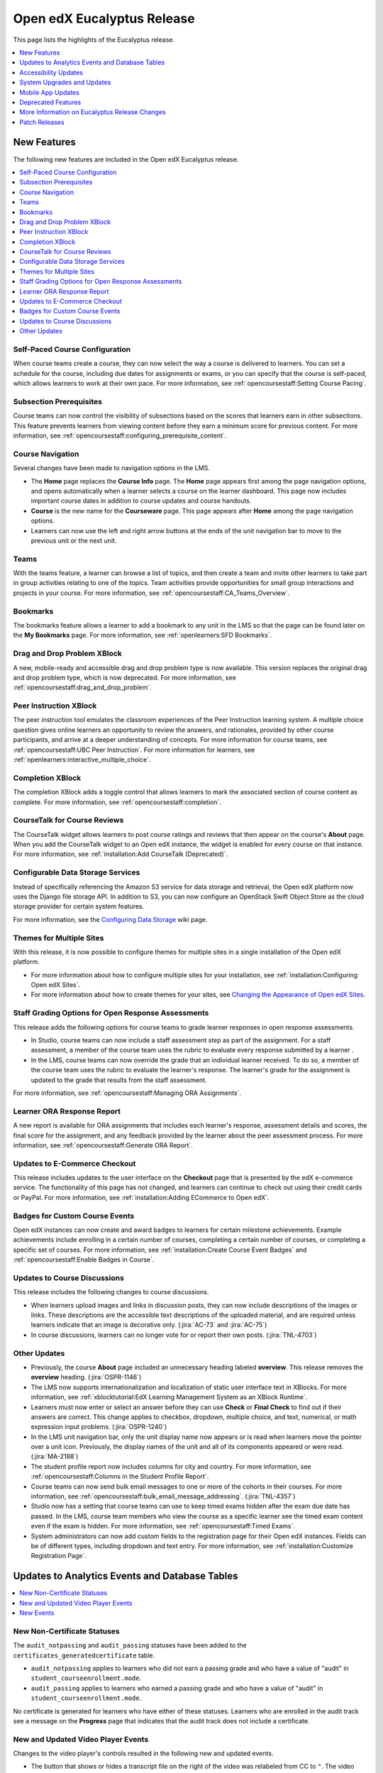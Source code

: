 .. _Open edX Eucalyptus Release:

####################################
Open edX Eucalyptus Release
####################################

This page lists the highlights of the Eucalyptus release.

.. contents::
 :depth: 1
 :local:

**************
New Features
**************

The following new features are included in the Open edX Eucalyptus release.

.. contents::
 :depth: 1
 :local:

================================
Self-Paced Course Configuration
================================

When course teams create a course, they can now select the way a course is
delivered to learners. You can set a schedule for the course, including due
dates for assignments or exams, or you can specify that the course is
self-paced, which allows learners to work at their own pace. For more
information, see :ref:`opencoursestaff:Setting Course Pacing`.

========================
Subsection Prerequisites
========================

Course teams can now control the visibility of subsections based on the scores
that learners earn in other subsections. This feature prevents learners from
viewing content before they earn a minimum score for previous content. For more
information, see :ref:`opencoursestaff:configuring_prerequisite_content`.

=================
Course Navigation
=================

Several changes have been made to navigation options in the LMS.

* The **Home** page replaces the **Course Info** page. The **Home** page
  appears first among the page navigation options, and opens automatically when
  a learner selects a course on the learner dashboard. This page now includes
  important course dates in addition to course updates and course handouts.

* **Course** is the new name for the **Courseware** page. This page appears
  after **Home** among the page navigation options.

* Learners can now use the left and right arrow buttons at the ends of the unit
  navigation bar to move to the previous unit or the next unit.

=====
Teams
=====

With the teams feature, a learner can browse a list of topics, and then create
a team and invite other learners to take part in group activities relating to
one of the topics. Team activities provide opportunities for small group
interactions and projects in your course. For more information, see
:ref:`opencoursestaff:CA_Teams_Overview`.

=========
Bookmarks
=========

The bookmarks feature allows a learner to add a bookmark to any unit in the LMS
so that the page can be found later on the **My Bookmarks** page. For
more information, see :ref:`openlearners:SFD Bookmarks`.

=================================
Drag and Drop Problem XBlock
=================================

A new, mobile-ready and accessible drag and drop problem type is now available.
This version replaces the original drag and drop problem type, which is now
deprecated. For more information, see
:ref:`opencoursestaff:drag_and_drop_problem`.

=======================
Peer Instruction XBlock
=======================

The peer instruction tool emulates the classroom experiences of the Peer
Instruction learning system. A multiple choice question gives online learners
an opportunity to review the answers, and rationales, provided by other course
participants, and arrive at a deeper understanding of concepts. For more
information for course teams, see :ref:`opencoursestaff:UBC Peer Instruction`.
For more information for learners, see
:ref:`openlearners:interactive_multiple_choice`.

=============================
Completion XBlock
=============================

The completion XBlock adds a toggle control that allows learners to mark the
associated section of course content as complete. For more information, see
:ref:`opencoursestaff:completion`.

=============================
CourseTalk for Course Reviews
=============================

The CourseTalk widget allows learners to post course ratings and reviews that
then appear on the course's **About** page. When you add the CourseTalk widget
to an Open edX instance, the widget is enabled for every course on that
instance. For more information, see :ref:`installation:Add CourseTalk (Deprecated)`.

==================================
Configurable Data Storage Services
==================================

Instead of specifically referencing the Amazon S3 service for data storage and
retrieval, the Open edX platform now uses the Django file storage API. In
addition to S3, you can now configure an OpenStack Swift Object Store as the
cloud storage provider for certain system features.

For more information, see the `Configuring Data Storage`_ wiki page.

.. _Configuring Data Storage: https://openedx.atlassian.net/wiki/display/OpenOPS/Configuring+Data+Storage

==========================
Themes for Multiple Sites
==========================

With this release, it is now possible to configure themes for multiple sites in
a single installation of the Open edX platform.

* For more information about how to configure multiple sites for your
  installation, see :ref:`installation:Configuring Open edX Sites`.

* For more information about how to create themes for your sites, see
  `Changing the Appearance of Open edX Sites <http://edx.readthedocs.io/projects/edx-installing-configuring-and-running/en/open-release-eucalyptus.master/configuration/changing_appearance/index.html>`_.


.. pattern library and UI toolkit


===================================================
Staff Grading Options for Open Response Assessments
===================================================

This release adds the following options for course teams to grade learner
responses in open response assessments.

* In Studio, course teams can now include a staff assessment step as part of
  the assignment. For a staff assessment, a member of the course team uses the
  rubric to evaluate every response submitted by a learner .

* In the LMS, course teams can now override the grade that an individual
  learner received. To do so, a member of the course team uses the rubric to
  evaluate the learner's response. The learner's grade for the assignment is
  updated to the grade that results from the staff assessment.

For more information, see :ref:`opencoursestaff:Managing ORA Assignments`.

====================================
Learner ORA Response Report
====================================

A new report is available for ORA assignments that includes each learner's
response, assessment details and scores, the final score for the assignment,
and any feedback provided by the learner about the peer assessment process. For
more information, see :ref:`opencoursestaff:Generate ORA Report`.

==============================
Updates to E-Commerce Checkout
==============================

This release includes updates to the user interface on the **Checkout** page
that is presented by the edX e-commerce service. The functionality of this
page has not changed, and learners can continue to check out using their credit
cards or PayPal. For more information, see :ref:`installation:Adding ECommerce
to Open edX`.

===============================
Badges for Custom Course Events
===============================

Open edX instances can now create and award badges to learners for certain
milestone achievements. Example achievements include enrolling in a certain
number of courses, completing a certain number of courses, or completing a
specific set of courses. For more information, see
:ref:`installation:Create Course Event Badges` and
:ref:`opencoursestaff:Enable Badges in Course`.

===============================
Updates to Course Discussions
===============================

This release includes the following changes to course discussions.

* When learners upload images and links in discussion posts, they can now
  include descriptions of the images or links. These descriptions are the
  accessible text descriptions of the uploaded material, and are required
  unless learners indicate that an image is decorative only. (:jira:`AC-73` and
  :jira:`AC-75`)

* In course discussions, learners can no longer vote for or report their own
  posts. (:jira:`TNL-4703`)

====================
Other Updates
====================

* Previously, the course **About** page included an unnecessary heading labeled
  **overview**. This release removes the **overview** heading.
  (:jira:`OSPR-1146`)

* The LMS now supports internationalization and localization of static user
  interface text in XBlocks. For more information, see :ref:`xblocktutorial:EdX
  Learning Management System as an XBlock Runtime`.

* Learners must now enter or select an answer before they can use **Check** or
  **Final Check** to find out if their answers are correct. This change applies
  to checkbox, dropdown, multiple choice, and text, numerical, or math
  expression input problems. (:jira:`OSPR-1240`)

* In the LMS unit navigation bar, only the unit display name now appears or is
  read when learners move the pointer over a unit icon. Previously, the display
  names of the unit and all of its components appeared or were read.
  (:jira:`MA-2188`)

* The student profile report now includes columns for city and country.  For
  more information, see :ref:`opencoursestaff:Columns in the Student Profile
  Report`.

* Course teams can now send bulk email messages to one or more of the cohorts
  in their courses. For more information, see
  :ref:`opencoursestaff:bulk_email_message_addressing`. (:jira:`TNL-4357`)

* Studio now has a setting that course teams can use to keep timed exams hidden
  after the exam due date has passed. In the LMS, course team members who view
  the course as a specific learner see the timed exam content even if the exam
  is hidden. For more information, see
  :ref:`opencoursestaff:Timed Exams`.

* System administrators can now add custom fields to the registration page for
  their Open edX instances. Fields can be of different types, including
  dropdown and text entry. For more information, see
  :ref:`installation:Customize Registration Page`.

***************************************************
Updates to Analytics Events and Database Tables
***************************************************

.. contents::
 :depth: 1
 :local:

=============================
New Non-Certificate Statuses
=============================

The ``audit_notpassing`` and ``audit_passing`` statuses have been added to the
``certificates_generatedcertificate`` table.

* ``audit_notpassing`` applies to learners who did not earn a passing grade and
  who have a value of "audit" in ``student_courseenrollment.mode``.

* ``audit_passing`` applies to learners who earned a passing grade and
  who have a value of "audit" in ``student_courseenrollment.mode``.

No certificate is generated for learners who have either of these statuses.
Learners who are enrolled in the audit track see a message on the **Progress**
page that indicates that the audit track does not include a certificate.

==============================================
New and Updated Video Player Events
==============================================

Changes to the video player's controls resulted in the following new and
updated events.

* The button that shows or hides a transcript file on the right of the video
  was relabeled from CC to ``"``. The video player emits the existing
  ``show_transcript``/ ``edx.video.transcript.shown`` and ``hide_transcript``/
  ``edx.video.transcript.hidden`` events when users interact with this control.

* A button labeled CC was added to show or hide closed captions. The video
  player emits new events, ``edx.video.closed_captions.shown`` and
  ``edx.video.closed_captions.hidden``, when users interact with this control.

* A menu for selecting a different language for the transcript and closed
  captions was added. The video player emits the existing
  ``video_hide_cc_menu`` and ``video_show_cc_menu`` when users interact with
  this control. In addition, these events now include ``name`` values of
  ``edx.video.language_menu.hidden`` and ``edx.video.language_menu.shown``,
  respectively, and the ``video_hide_cc_menu``/
  ``edx.video.language_menu.hidden`` events include a new ``event`` member
  field, ``language``.

=======================
New Events
=======================

The following analytics events reflect course navigation actions in the LMS.

* ``edx.ui.lms.link_clicked``
* ``edx.ui.lms.outline.selected``
* ``edx.ui.lms.sequence.next_selected``
* ``edx.ui.lms.sequence.previous_selected``
* ``edx.ui.lms.sequence.tab_selected``

For more information, see :ref:`data:navigational`.

The following analytics events have been added for the new drag and drop
problem XBlock.

* ``edx.drag_and_drop_v2.feedback.closed``
* ``edx.drag_and_drop_v2.feedback.opened``
* ``edx.drag_and_drop_v2.item.dropped``
* ``edx.drag_and_drop_v2.item.picked_up``
* ``edx.drag_and_drop_v2.loaded``

For more information, see :ref:`data:Drag and Drop Events`.

The following analytics events have been added for the bookmarks feature.

* ``edx.bookmark.accessed``
* ``edx.bookmark.added``
* ``edx.bookmark.listed``
* ``edx.bookmark.removed``

For more information, see :ref:`data:bookmark_events`.

The following analytics events have been added for the notes feature.

* ``edx.course.student_notes.added``
* ``edx.course.student_notes.deleted``
* ``edx.course.student_notes.edited``
* ``edx.course.student_notes.notes_page_viewed``
* ``edx.course.student_notes.searched``
* ``edx.course.student_notes.used_unit_link``
* ``edx.course.student_notes.viewed``

The following events have been added for the staff grading features in open
response assessments.

* ``openassessmentblock.get_submission_for_staff_grading``
* ``openassessmentblock.staff_assess``

For more information, see :ref:`data:ora2`.

The ``edx.done.toggled`` event has been added for the completion XBlock.
For more information, see :ref:`data:Course Content Completion Events`.

In addition, documentation for events that reflect interactions with the
:ref:`data:notes<notes>` feature and with :ref:`data:timed
exams<special_exam_development_events>` is now available in the *EdX Research
Guide*.

***********************
Accessibility Updates
***********************

In keeping with edX's commitment to creating accessible content for everyone,
everywhere, the Open edX Eucalyptus release contains numerous accessibility
enhancements and improvements to readability and navigability.

.. contents::
 :depth: 1
 :local:

===================
Video Player
===================

The video player now includes closed captions, which are overlaid on the video
while it plays. Users can view closed captions and transcripts separately or at
the same time. Those who choose to view the closed captioning for a video can
drag the captions to a different place on the video. In addition, the video
player now includes accessible labels for every control.

==========================
HTML Component Templates
==========================

To ensure that all headings on a course page in the LMS are rendered correctly
by screen readers, the Heading 1 and Heading 2 options have been removed from
the HTML component visual editor.
The Heading 3 option remains available, and Heading 4, Heading 5, and
Heading 6 options have been added. All of the examples provided for HTML
component options include headings beginning with Heading 3. This release
also includes styling and scalability changes to the toolbar icons in the HTML
component visual editor.

For more information, see :ref:`opencoursestaff:Best Practices for HTML Markup`
or :ref:`opencoursestaff:The Visual Editor`.

=====================
Other Updates
=====================

This release includes a number of improvements to the appearance and
accessibility of controls in the edX LMS.

* When learners who use high contrast mode on their systems select an LMS page
  such as **Course** or **Discussion**, the selected page is now clearly
  distinguishable from the other pages. (:jira:`AC-386`)

* The **Calculator** control has been enhanced so that it appears for learners
  who use high contrast mode on their systems. (:jira:`AC-405`)

* The target of the **Skip to Content** links has been updated so that keyboard
  and screen reader users can more easily navigate to the unique content on
  each page. Screen reader users can now use the ``<main>`` element as a page
  landmark.

* The editing options for circuit schematic builder problems, including the
  tools to cut, copy, paste, and show or hide the grid display, now include
  accessible labels. (:jira:`AC-399`)

* On wiki article pages, the options for an article, including **View**,
  **Edit**, and **Settings**, now appear next to, rather than in, the shaded
  area below the article. (:jira:`AC-474`)

*******************************
System Upgrades and Updates
*******************************

* You can now enable or disable the bulk email feature from the Django
  administration console, rather than editing different configuration files.
  For more information, see :ref:`openreleasenotes:Enable Bulk Email`.

  .. important:: As a result of this change, the bulk email feature is disabled
    until you manually re-enable it.

* The OAuth 2.0 provider library has been updated to version 0.5.0. This update
  includes support for the client credentials grant.

* The number of days before OAuth tokens expire for mobile OAuth clients can
  now be configured. For more information, see :ref:`installation:Configure
  OAuth Token Expiration Days`.

* In this release, Ruby has been removed from the edx-platform repository. As a
  result, the ``prereqs`` paver command no longer installs the prerequisite
  environment for Ruby, and the edxapp user on new instances of Devstack
  no longer has ``rbenv`` in the search path. However, discussion forums use
  Ruby, and the forums user continues to have ``rbenv`` in the search path.

* The jQuery JavaScript library has been updated from version 1.7.2 to version
  2.2.0. To support legacy API calls, this update also adds the JQuery Migrate
  library.

* The JavaScript library Underscore.js has been upgraded to version 1.8.3.

* A number of CoffeeScript files have been converted to JavaScript.

* JavaScript tests are now run using Karma rather than JS-Test-Tool.


***********************
Mobile App Updates
***********************

The Open edX Eucalyptus release supports versions 2.5.1 (Android) and 2.5.3
(iOS) of the mobile app, and includes the following mobile app features.

* Course discussions are now supported in the mobile app, including content-
  specific discussion topics in course units. Discussions can be viewed in
  landscape mode.

* Course search. Learners can search for courses using keywords, and filter
  courses by subject and availability.

* User profiles. Learners can create and edit limited or full profile
  information in the mobile app. In discussions, selecting the linked username
  of the author of a post takes you to that person's profile page.

* The mobile app now uses refresh tokens. Learners do not have to sign in
  again, even after a token expires.

* Mobile-ready assessments now include the drag and drop and math expression
  input problem types as well as basic assessment types (checkbox, dropdown,
  multiple choice, text input, and numerical input).


*********************
Deprecated Features
*********************

Several features are deprecated, or deleted, by the Open edX Eucalyptus
release.

.. contents::
 :depth: 1
 :local:

====================
Deprecated REST APIs
====================

The mobile, course structure, and profile images REST web services are
deprecated.

* Use the ``/api/courses/v1/courses/`` web service instead of the deprecated
  mobile and course structure web services.

* Use the ``/api/user/v1/accounts/`` web service instead of the deprecated
  profile image web service.

==================================
Deprecated Tools and Problem Types
==================================

* The randomize component is now deprecated. To provide randomized content in
  your courses, add randomized content blocks to assign problems from a content
  library. For more information, see :ref:`opencoursestaff:Randomized Content
  Blocks`.

* The original drag and drop problem type is now deprecated. A new mobile-
  ready, accessible drag and drop problem type is available. For more
  information, see :ref:`opencoursestaff:drag_and_drop_problem`.

==============================
Deleted Tools and XModules
==============================

* The graphical slider tool is no longer available. (:jira:`TNL-3923`)

* The crowdsource hinter XModule is no longer available as a course tool.

* To improve grade calculation performance for the **Progress** page in the
  LMS, support for the ``always_recalculate_grades`` XBlock field has been
  removed. (:jira:`TNL-4453`)

* The ``ENABLE_JWT_AUTH`` feature flag has been removed.

************************************************
More Information on Eucalyptus Release Changes
************************************************

The `edX Release Notes`_ contain a summary of changes that are deployed to
edx.org. Those changes are part of the master branch of the edX Platform in
GitHub.

You can also find `release announcements`_ on the open.edx.org website. You can
subscribe to have these weekly release announcements sent to your email
account.

Changes listed for 13 July 2016 and before are included in the Eucalyptus
release of Open edX.


**************
Patch Releases
**************

==============================
2 September 2016: Eucalyptus.2
==============================

* A problem that caused the Django Debug Toolbar to raise a "process() takes
  exactly 3 arguments (2 given)" exception has been fixed.

* Course discussion performance has been improved. (:jira:`TNL-5173`)

* Learners can now correctly add a comment to a response in inline course
  discussions.  (:jira:`TNL-5389`)

* Links to vertical blocks have been fixed. (:jira:`TNL-5003`)

* The install_stack.sh file now creates directories differently.
